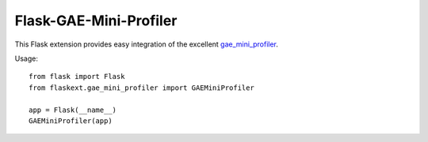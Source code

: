 =======================
Flask-GAE-Mini-Profiler
=======================

This Flask extension provides easy integration of the excellent
`gae_mini_profiler
<http://bjk5.com/post/6944602865/google-app-engine-mini-profiler>`_.

Usage::

    from flask import Flask
    from flaskext.gae_mini_profiler import GAEMiniProfiler

    app = Flask(__name__)
    GAEMiniProfiler(app)
